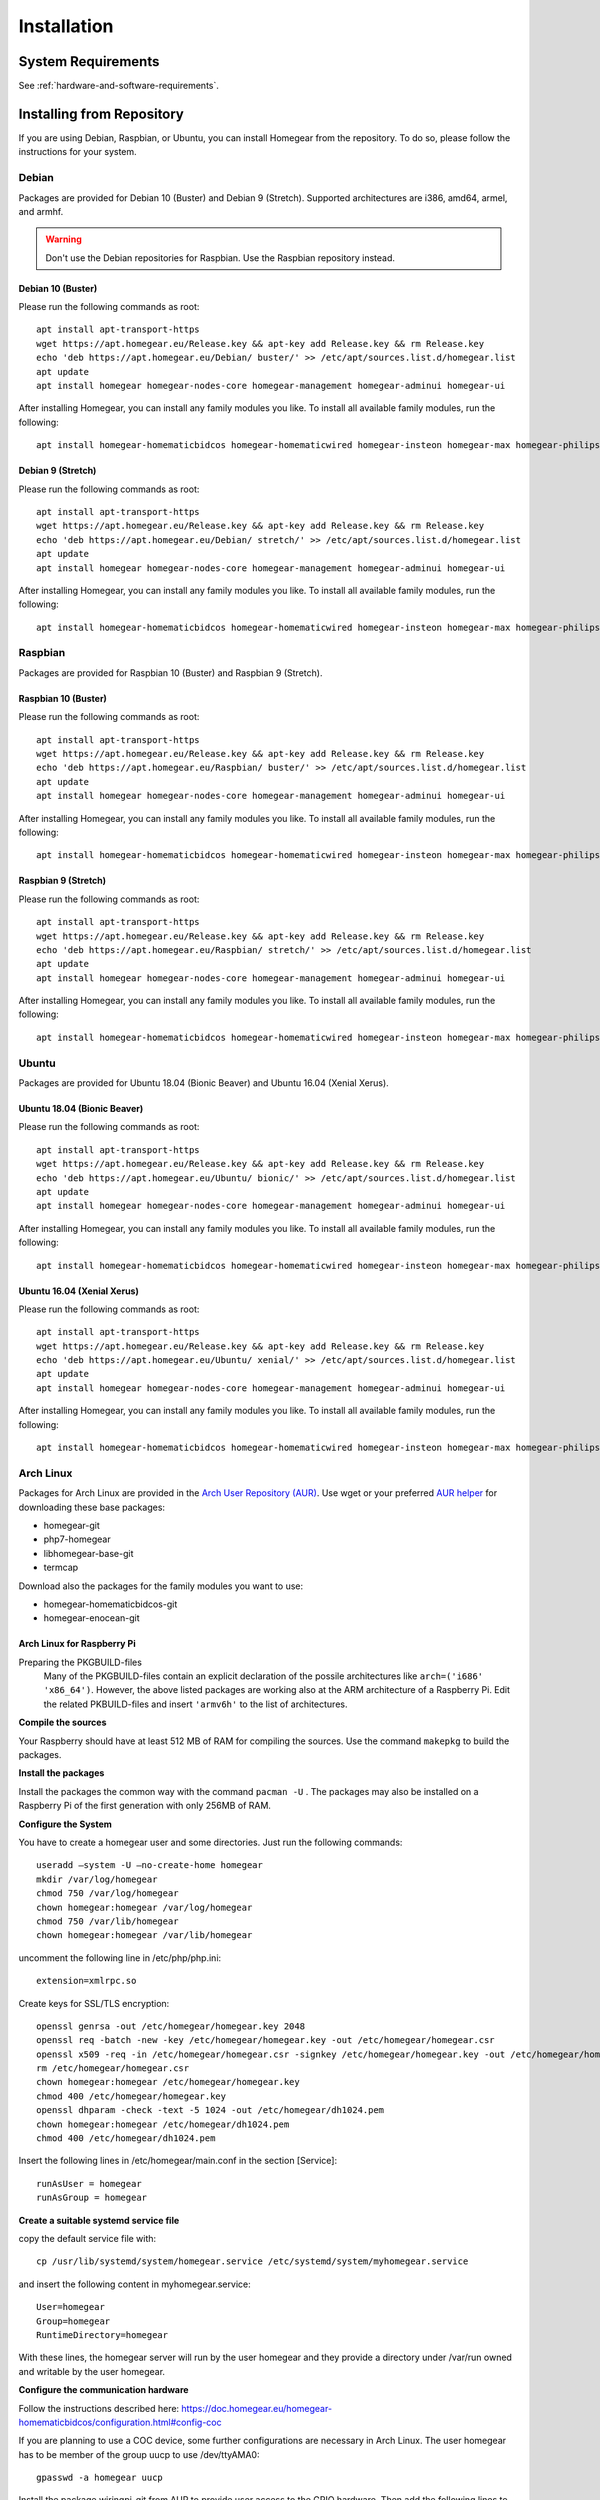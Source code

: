 Installation
############

.. highlight:: bash

System Requirements
*******************

See :ref:`hardware-and-software-requirements`.


Installing from Repository
**************************

If you are using Debian, Raspbian, or Ubuntu, you can install Homegear from the repository. To do so, please follow the instructions for your system.


Debian
======

Packages are provided for Debian 10 (Buster) and Debian 9 (Stretch). Supported architectures are i386, amd64, armel, and armhf.

.. warning:: Don't use the Debian repositories for Raspbian. Use the Raspbian repository instead.


Debian 10 (Buster)
-----------------

Please run the following commands as root::

	apt install apt-transport-https
	wget https://apt.homegear.eu/Release.key && apt-key add Release.key && rm Release.key
	echo 'deb https://apt.homegear.eu/Debian/ buster/' >> /etc/apt/sources.list.d/homegear.list
	apt update
	apt install homegear homegear-nodes-core homegear-management homegear-adminui homegear-ui

After installing Homegear, you can install any family modules you like. To install all available family modules, run the following::

	apt install homegear-homematicbidcos homegear-homematicwired homegear-insteon homegear-max homegear-philipshue homegear-sonos homegear-ipcam homegear-kodi homegear-beckhoff homegear-knx homegear-enocean homegear-intertechno homegear-nanoleaf homegear-ccu homegear-mbus homegear-velux-klf200 homegaer-zwave homegear-zigbee homegear-influxdb homegear-management homegear-webssh


Debian 9 (Stretch)
------------------

Please run the following commands as root::

	apt install apt-transport-https
	wget https://apt.homegear.eu/Release.key && apt-key add Release.key && rm Release.key
	echo 'deb https://apt.homegear.eu/Debian/ stretch/' >> /etc/apt/sources.list.d/homegear.list
	apt update
	apt install homegear homegear-nodes-core homegear-management homegear-adminui homegear-ui

After installing Homegear, you can install any family modules you like. To install all available family modules, run the following::

	apt install homegear-homematicbidcos homegear-homematicwired homegear-insteon homegear-max homegear-philipshue homegear-sonos homegear-ipcam homegear-kodi homegear-beckhoff homegear-knx homegear-enocean homegear-intertechno homegear-nanoleaf homegear-ccu homegear-mbus homegear-velux-klf200 homegaer-zwave homegear-zigbee homegear-influxdb homegear-management homegear-webssh


Raspbian
========

Packages are provided for Raspbian 10 (Buster) and Raspbian 9 (Stretch).


Raspbian 10 (Buster)
-------------------

Please run the following commands as root::

	apt install apt-transport-https
	wget https://apt.homegear.eu/Release.key && apt-key add Release.key && rm Release.key
	echo 'deb https://apt.homegear.eu/Raspbian/ buster/' >> /etc/apt/sources.list.d/homegear.list
	apt update
	apt install homegear homegear-nodes-core homegear-management homegear-adminui homegear-ui

After installing Homegear, you can install any family modules you like. To install all available family modules, run the following::

	apt install homegear-homematicbidcos homegear-homematicwired homegear-insteon homegear-max homegear-philipshue homegear-sonos homegear-ipcam homegear-kodi homegear-beckhoff homegear-knx homegear-enocean homegear-intertechno homegear-nanoleaf homegear-ccu homegear-mbus homegear-velux-klf200 homegaer-zwave homegear-zigbee homegear-influxdb homegear-management homegear-webssh


Raspbian 9 (Stretch)
--------------------

Please run the following commands as root::

	apt install apt-transport-https
	wget https://apt.homegear.eu/Release.key && apt-key add Release.key && rm Release.key
	echo 'deb https://apt.homegear.eu/Raspbian/ stretch/' >> /etc/apt/sources.list.d/homegear.list
	apt update
	apt install homegear homegear-nodes-core homegear-management homegear-adminui homegear-ui

After installing Homegear, you can install any family modules you like. To install all available family modules, run the following::

	apt install homegear-homematicbidcos homegear-homematicwired homegear-insteon homegear-max homegear-philipshue homegear-sonos homegear-ipcam homegear-kodi homegear-beckhoff homegear-knx homegear-enocean homegear-intertechno homegear-nanoleaf homegear-ccu homegear-mbus homegear-velux-klf200 homegaer-zwave homegear-zigbee homegear-influxdb homegear-management homegear-webssh


Ubuntu
======

Packages are provided for Ubuntu 18.04 (Bionic Beaver) and Ubuntu 16.04 (Xenial Xerus).

Ubuntu 18.04 (Bionic Beaver)
----------------------------

Please run the following commands as root::

	apt install apt-transport-https
	wget https://apt.homegear.eu/Release.key && apt-key add Release.key && rm Release.key
	echo 'deb https://apt.homegear.eu/Ubuntu/ bionic/' >> /etc/apt/sources.list.d/homegear.list
	apt update
	apt install homegear homegear-nodes-core homegear-management homegear-adminui homegear-ui

After installing Homegear, you can install any family modules you like. To install all available family modules, run the following::

	​apt install homegear-homematicbidcos homegear-homematicwired homegear-insteon homegear-max homegear-philipshue homegear-sonos homegear-ipcam homegear-kodi homegear-beckhoff homegear-knx homegear-enocean homegear-intertechno homegear-nanoleaf homegear-ccu homegear-mbus homegear-velux-klf200 homegaer-zwave homegear-zigbee homegear-influxdb homegear-management homegear-webssh


Ubuntu 16.04 (Xenial Xerus)
----------------------------

Please run the following commands as root::

	apt install apt-transport-https
	wget https://apt.homegear.eu/Release.key && apt-key add Release.key && rm Release.key
	echo 'deb https://apt.homegear.eu/Ubuntu/ xenial/' >> /etc/apt/sources.list.d/homegear.list
	apt update
	apt install homegear homegear-nodes-core homegear-management homegear-adminui homegear-ui

After installing Homegear, you can install any family modules you like. To install all available family modules, run the following::

	​apt install homegear-homematicbidcos homegear-homematicwired homegear-insteon homegear-max homegear-philipshue homegear-sonos homegear-ipcam homegear-kodi homegear-beckhoff homegear-knx homegear-enocean homegear-intertechno homegear-nanoleaf homegear-ccu homegear-mbus homegear-velux-klf200 homegaer-zwave homegear-zigbee homegear-influxdb homegear-management homegear-webssh


Arch Linux
==========

Packages for Arch Linux are provided in the `Arch User Repository (AUR) <https://aur.archlinux.org>`_. Use wget or your preferred `AUR helper <https://wiki.archlinux.org/index.php/AUR_helpers>`_ for downloading these base packages:

* homegear-git
* php7-homegear
* libhomegear-base-git
* termcap

Download also the packages for the family modules you want to use:

* homegear-homematicbidcos-git
* homegear-enocean-git

Arch Linux for Raspberry Pi
---------------------------

Preparing the PKGBUILD-files
    Many of the PKGBUILD-files contain an explicit declaration of the possile architectures like ``arch=('i686' 'x86_64')``. However, the above listed packages are working also at the ARM architecture of a Raspberry Pi. Edit the related PKBUILD-files and insert ``'armv6h'`` to the list of architectures.

**Compile the sources**

Your Raspberry should have at least 512 MB of RAM for compiling the sources. Use the command ``makepkg`` to build the packages.

**Install the packages**

Install the packages the common way with the command ``pacman -U`` . The packages may also be installed on a Raspberry Pi of the first generation with only 256MB of RAM.

**Configure the System**

You have to create a homegear user and some directories. Just run the following commands::

   useradd –system -U –no-create-home homegear
   mkdir /var/log/homegear
   chmod 750 /var/log/homegear
   chown homegear:homegear /var/log/homegear
   chmod 750 /var/lib/homegear
   chown homegear:homegear /var/lib/homegear

uncomment the following line in /etc/php/php.ini::

    extension=xmlrpc.so

Create keys for SSL/TLS encryption::

    openssl genrsa -out /etc/homegear/homegear.key 2048
    ​openssl req -batch -new -key /etc/homegear/homegear.key -out /etc/homegear/homegear.csr
    ​openssl x509 -req -in /etc/homegear/homegear.csr -signkey /etc/homegear/homegear.key -out /etc/homegear/homegear.crt
    ​rm /etc/homegear/homegear.csr
    ​chown homegear:homegear /etc/homegear/homegear.key
    ​chmod 400 /etc/homegear/homegear.key
    ​openssl dhparam -check -text -5 1024 -out /etc/homegear/dh1024.pem
    ​chown homegear:homegear /etc/homegear/dh1024.pem
    ​chmod 400 /etc/homegear/dh1024.pem

Insert the following lines in /etc/homegear/main.conf in the section [Service]::

    runAsUser = homegear
    runAsGroup = homegear

**Create a suitable systemd service file**

copy the default service file with::

    cp /usr/lib/systemd/system/homegear.service /etc/systemd/system/myhomegear.service

and insert the following content in myhomegear.service::

    User=homegear
    Group=homegear
    RuntimeDirectory=homegear

With these lines, the homegear server will run by the user homegear and they provide a directory under /var/run owned and writable by the user homegear.

**Configure the communication hardware**

Follow the instructions described here: `<https://doc.homegear.eu/homegear-homematicbidcos/configuration.html#config-coc>`_

If you are planning to use a COC device, some further configurations are necessary in Arch Linux. The user homegear has to be member of the group uucp to use /dev/ttyAMA0::

    gpasswd -a homegear uucp

Install the package wiringpi-git from AUR to provide user access to the GPIO hardware. Then add the following lines to the [Service] section in /etc/systemd/system/myhomegear.service::

    ExecStartPre=/usr/bin/gpio export 17 out
    ExecStartPre=/usr/bin/gpio export 18 out
    ExecStop=/usr/bin/gpio unexport 17
    ExecStop=/usr/bin/gpio unexport 18

The full /etc/systemd/system/myhomegear.service file may look like::

    [Unit]
    Description=Homegear server
    After=network.target

    [Service]
    Type=simple
    User=homegear
    Group=homegear
    UMask=002
    LimitRTPRIO=100
    ExecStartPre=/usr/bin/gpio export 17 out
    ExecStartPre=/usr/bin/gpio export 18 out
    RuntimeDirectory=homegear
    ExecStart=/usr/bin/homegear
    ExecStop=/usr/bin/gpio unexport 17
    ExecStop=/usr/bin/gpio unexport 18

    [Install]
    WantedBy=multi-user.target

**Start the server**

Run the following commands to start and enable the homegear server with systemd::

    systemctl daemon-reload
    systemctl start myhomegear
    systemctl enable myhomegear



Manually Install Debian/Raspbian/Ubuntu Package
***********************************************

Download the proper packages from the `Homegear nightly download page <https://downloads.homegear.eu/nightlies/>`_ or the `APT repository <https://apt.homegear.eu/>`_. At the very least, you need the packages ``libhomegear-base`` and ``homegear``. Additionally, you should download all family module packages you want to use. Then, as root, install the packages using dpkg::

	dpkg -i libhomegear-base_XXX.deb
	​apt-get -f install
	​dpkg -i homegear_XXX.deb
	​apt-get -f install
	dpkg -i homegear-nodes-core_XXX.deb
	​apt-get -f install
	​dpkg -i homegear-MODULENAME_XXX.deb
	​apt-get -f install

``apt-get -f install`` installs any missing dependencies.


Raspbian Image
**************

The easiest way to use Homegear on a Raspberry Pi is to `download the Raspberry Pi image <https://www.homegear.eu/downloads.html>`_ and write it to an SD card.

Follow the instructions on `elinux.org <http://elinux.org/RPi_Easy_SD_Card_Setup#Flashing_the_SD_Card_using_Windows>`_ to transfer the image to your SD card (for Windows, Mac, and GNU/Linux).

.. note:: The username is ``pi``, and the password is ``raspberry``.

Because SSH is enabled on port 22, you can use an SSH client (such as PuTTY) to log in, and you don't need to connect a display or a keyboard. You can try logging in using the hostname ``homegearpi``. Alternatively, you would need to look up the IP address of your DHCP server (or router). The first time you log in, the Raspberry Pi configuration tool will start.


Compiling from Source
*********************


Compiling Current GitHub Source Using Docker Image
==================================================

The easiest way to compile Homegear from the source is by using Docker. Docker images are provided for Debian 8 (Jessie; amd64, i386, armhf, arm64, armel), Debian 9 (Stretch; amd64, i386, armhf, arm64), Raspbian Jessie, Raspbian Stretch, Ubuntu 16.04 (Xenial Xerus; amd64, i386, armhf, arm64), and Ubuntu 18.04 (Bionic Beaver; amd64, i386, armhf, arm64). Start the Docker image by running the following command::

	docker run -it -e HOMEGEARBUILD_SHELL=1 homegear/build:TAG

Replace "TAG" with one of the tags from `the repository <https://hub.docker.com/r/homegear/build/tags/>`_ (such as debian-jessie-amd64). You need to set the environment variable to avoid being asked for information about the server to which you want to upload the created packages. To speed up compilation, you can also set ``HOMEGEARBUILD_THREADS`` to the number of CPU cores in your system.

In the container, execute::

	/build/CreateDebianPackageNightly.sh

Once that is finished, you can find the created Debian packages in the directory ``/build``.

.. _compiling-homegear:

Manually Compiling Homegear
===========================

.. _compiling-php:

Compiling PHP
-------------


Debian / Ubuntu / Raspbian
^^^^^^^^^^^^^^^^^^^^^^^^^^

Homegear is available for all systems as a Debian package. You can get the required PHP library and header files by installing "php7-homegear-dev" using apt::

	apt-get install php7-homegear-dev


Prerequisites
^^^^^^^^^^^^^

For all other systems, you need to compile PHP 7 from the source. But first of all, you need to install the prerequisites.


openSUSE Leap
"""""""""""""

Execute::

	zypper install autoconf gcc gcc-c++ libxml2-devel libopenssl-devel enchant-devel gmp-devel libmcrypt-devel libedit-devel


Compiling
^^^^^^^^^

.. warning:: Homegear requires at least PHP 7.2 as ZTS is broken in PHP 7.0 and 7.1.

Download the PHP source code from the `PHP download page <http://php.net/downloads.php>`_. Then extract the package::

	tar -zxf php-7.X.X.tar.gz

or::

	tar -jxf php-7.X.X.tar.bz2

Switch to the subdirectory "ext" within the extracted directory::

	cd php-7.X.X/ext

Clone the current version of pthreads from `GitHub <https://github.com/krakjoe/pthreads/releases>`_::

	git clone https://github.com/krakjoe/pthreads.git

Switch to the parent directory::

	cd ..

Execute autoconf::

	autoconf

Execute the configure script. The line before the script is also necessary; they get the target system (e. g. ``x86_64-linux-gnu``)::

	target="$(gcc -v 2>&1)" && strpos="${target%%Target:*}" && strpos=${#strpos} && target=${target:strpos} && target=$(echo $target | cut -d ":" -f 2 | cut -d " " -f 2)
	​./configure  --prefix /usr/share/homegear/php --enable-embed=static --with-config-file-path=/etc/homegear --with-config-file-scan-dir=/etc/homegear/php.conf.d --includedir=/usr/include/php7-homegear --libdir=/usr/share/homegear/php --libexecdir=${prefix}/lib --datadir=${prefix}/share --program-suffix=-homegear --sysconfdir=/etc/homegear --localstatedir=/var --mandir=${prefix}/man --disable-debug --disable-rpath --with-pic --with-layout=GNU --enable-bcmath --enable-calendar --enable-ctype --enable-dba --without-gdbm --without-qdbm --enable-inifile --enable-flatfile --enable-dom --with-enchant=/usr --enable-exif --with-gettext=/usr --with-gmp=/usr/include/$target --enable-fileinfo --enable-filter --enable-ftp --enable-hash --enable-json --enable-pdo --enable-mbregex --enable-mbregex-backtrack --enable-mbstring --disable-opcache --enable-phar --enable-posix --with-mysqli=mysqlnd --with-zlib-dir=/usr --with-openssl --with-libedit=/usr --enable-libxml --enable-session --enable-simplexml --enable-pthreads --with-xmlrpc --enable-soap --enable-sockets --enable-tokenizer --enable-xml --enable-xmlreader --enable-xmlwriter --with-mhash=yes --enable-sysvmsg --enable-sysvsem --enable-sysvshm --enable-zip --disable-cli --disable-cgi --enable-pcntl --enable-maintainer-zts

If dependencies are missing, install them and run the configure script again until it finishes successfully. You can also remove dependencies, if they are not needed. When this is done, run::

	make && make install
	cp /usr/share/homegear/php/lib/libphp7.a /usr/lib/libphp7-homegear.a


Compiling Homegear
------------------


Prerequisites
^^^^^^^^^^^^^

First, install all dependencies:

* Libtool
* Automake
* PHP 7 devel and static library (see :ref:`compiling-php`)
* SQLite 3 devel
* Readline 6 devel
* Libgpg-error devel
* GnuTLS devel
* Libgcrypt devel
* Libxslt devel (needed by PHP)
* OpenSSL devel (needed by PHP)
* Libmysqlclient devel (needed by PHP)
* Unzip (for extracting the source code)


Debian / Raspbian / Ubuntu
""""""""""""""""""""""""""

Run the following command on Debian, Raspbian, or Ubuntu::

	apt-get install libsqlite3-dev libreadline6-dev libgpg-error-dev libgnutls28-dev libxslt-dev libssl-dev libmysqlclient-dev unzip libtool automake (libgcrypt11-dev or libgcrypt20-dev)


openSUSE Leap
"""""""""""""

On openSUSE Leap, run::

	zypper install libtool libgnutls-devel libgpg-error-devel sqlite3-devel libgcrypt-devel libxslt-devel


Compiling
^^^^^^^^^

Then download Homegear's base library and extract it::

	wget https://github.com/Homegear/libhomegear-base/archive/master.zip
	​unzip master.zip
	​rm master.zip

Switch to the extracted directory and run ``makeRelease.sh`` or ``makeDebug.sh``. You can pass the number of build threads to the script to speed up compilation::

	cd libhomegear-base-master
	./makeRelease.sh 4

Then do the same for Homegear's node library::

	wget https://github.com/Homegear/libhomegear-node/archive/master.zip
	​unzip master.zip
	​rm master.zip
	​cd libhomegear-node-master
	​./makeRelease.sh 4

For Homegear::

	wget https://github.com/Homegear/Homegear/archive/master.zip
	​unzip master.zip
	​rm master.zip
	​cd Homegear-master
	​./makeRelease.sh 4

And the core nodes::

	wget https://github.com/Homegear/homegear-nodes-core/archive/master.zip
	​unzip master.zip
	​rm master.zip
	​cd homegear-nodes-core-master
	​./makeRelease.sh 4

You can also compile the optional Homegear Management service::

	wget https://github.com/Homegear/homegear-management/archive/master.zip
	​unzip master.zip
	​rm master.zip
	​cd homegear-management-master
	​./makeRelease.sh 4

Repeat these steps for all family modules you want to compile.


Configuration
^^^^^^^^^^^^^

First, add a user named homegear::

	useradd --system -U --no-create-home homegear

Copy the default configuration files from the directory containing the files of Homegear's main project::

	cd ../Homegear-master
	cp -R misc/Config\ Directory /etc/homegear

Also copy the Homegear Management configuration files (if Homegear Management was compiled)::

    cd ../homegear-management-master
    cp -R misc/Config\ Directory/* /etc/homegear

Now setup all necessary directories::

	mkdir /var/log/homegear
	​chmod 750 /var/log/homegear
	​chown homegear:homegear /var/log/homegear
	
	mkdir /var/log/homegear-management
	​chmod 750 /var/log/homegear-management
	​chown homegear:homegear /var/log/homegear-management
	
	mkdir /var/lib/homegear
	​chmod 750 /var/lib/homegear
	​chown homegear:homegear /var/lib/homegear

Finally, create the certificates required for SSL/TLS encryption::

	openssl genrsa -out /etc/homegear/homegear.key 2048
	​openssl req -batch -new -key /etc/homegear/homegear.key -out /etc/homegear/homegear.csr
	​openssl x509 -req -in /etc/homegear/homegear.csr -signkey /etc/homegear/homegear.key -out /etc/homegear/homegear.crt
	​rm /etc/homegear/homegear.csr
	​chown homegear:homegear /etc/homegear/homegear.key
	​chmod 400 /etc/homegear/homegear.key
	​openssl dhparam -out /etc/homegear/dh1024.pem -check -text -5 1024
	​chown homegear:homegear /etc/homegear/dh1024.pem
	​chmod 400 /etc/homegear/dh1024.pem


First Start
^^^^^^^^^^^

Now try to start Homegear with ::

	homegear -u homegear -g homegear -d

and watch the log file using the following command to see if everything is working correctly::

	tail -n 1000 -f /var/log/homegear/homegear.log


Clients Without SSL Support
***************************

If you want to connect a client that doesn't support SSL, we strongly recommend setting up an SSH tunnel or using a VPN (such as OpenVPN) to encrypt your connection.


Create Homegear's Certificate Authority
***************************************

If you want to use Homegear Gateways or the Homegear Gateway service, you need to create a certificate authority to create gateway and client certificates. The easiest way to do that is by using Homegear's Managament service. Note that creating the CA this way changes your `/usr/lib/ssl/openssl.cnf`::

    homegear -e rc 'print_v($hg->managementCreateCa());'

This creates a CA in ``/etc/homegear/ca`` in background. It can only be executed once and returns ``true`` on success. To check if the command has finished, execute::

    homegear -e rc 'print_v($hg->managementGetCommandStatus());'

This returns the command output and the exit code. The command has finished if the exit code is other than ``256``. On success the exit code is ``0``.

Next create the client certificate to login into gateways::

    homegear -e rc 'print_v($hg->managementCreateCert("gateway-client"));'

Again this command runs in background and you can check if the command has finished with::

    homegear -e rc 'print_v($hg->managementGetCommandStatus());'
